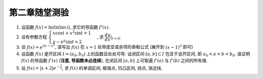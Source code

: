 第二章随堂测验
=======================

1. 设函数 :math:`f(x) = \ln(\ln(\ln x))`, 求它的导函数 :math:`f'(x)`.

2. 设有参数方程 :math:`\begin{cases} x \cos t + x^2 \sin t = 1  \\ y - e^y \sin t = 2 \end{cases}` ,
   求 :math:`\displaystyle \left.\dfrac{dy}{dx}\right|_{t = 0}`.

3. 设 :math:`f(x) = e^{3x-x^2}`, 请写出 :math:`f(x)` 在 :math:`x = 1` 处带皮亚诺余项的泰勒公式 (展开到 :math:`(x-1)^3` 即可)

4. 设函数 :math:`f(x)` 是开区间 :math:`I = (a_0, b_0)` 上的函数且处处可导. 设闭区间 :math:`[a, b] \subset I` 包含于该开区间,
   即 :math:`a_0 < a < b < b_0`. 请证明 :math:`f(x)` 的导函数 :math:`f'(x)` (**注意, 导函数未必连续**),
   在闭区间 :math:`[a, b]` 上可取遍 :math:`f'(a)` 与 :math:`f'(b)` 之间的所有值.

5. 设 :math:`\displaystyle f(x) = \lvert x + 2 \rvert e^{-\frac{1}{x}}`, 求 :math:`f(x)` 的单调区间, 极值点, 凹凸区间, 拐点, 渐近线.
